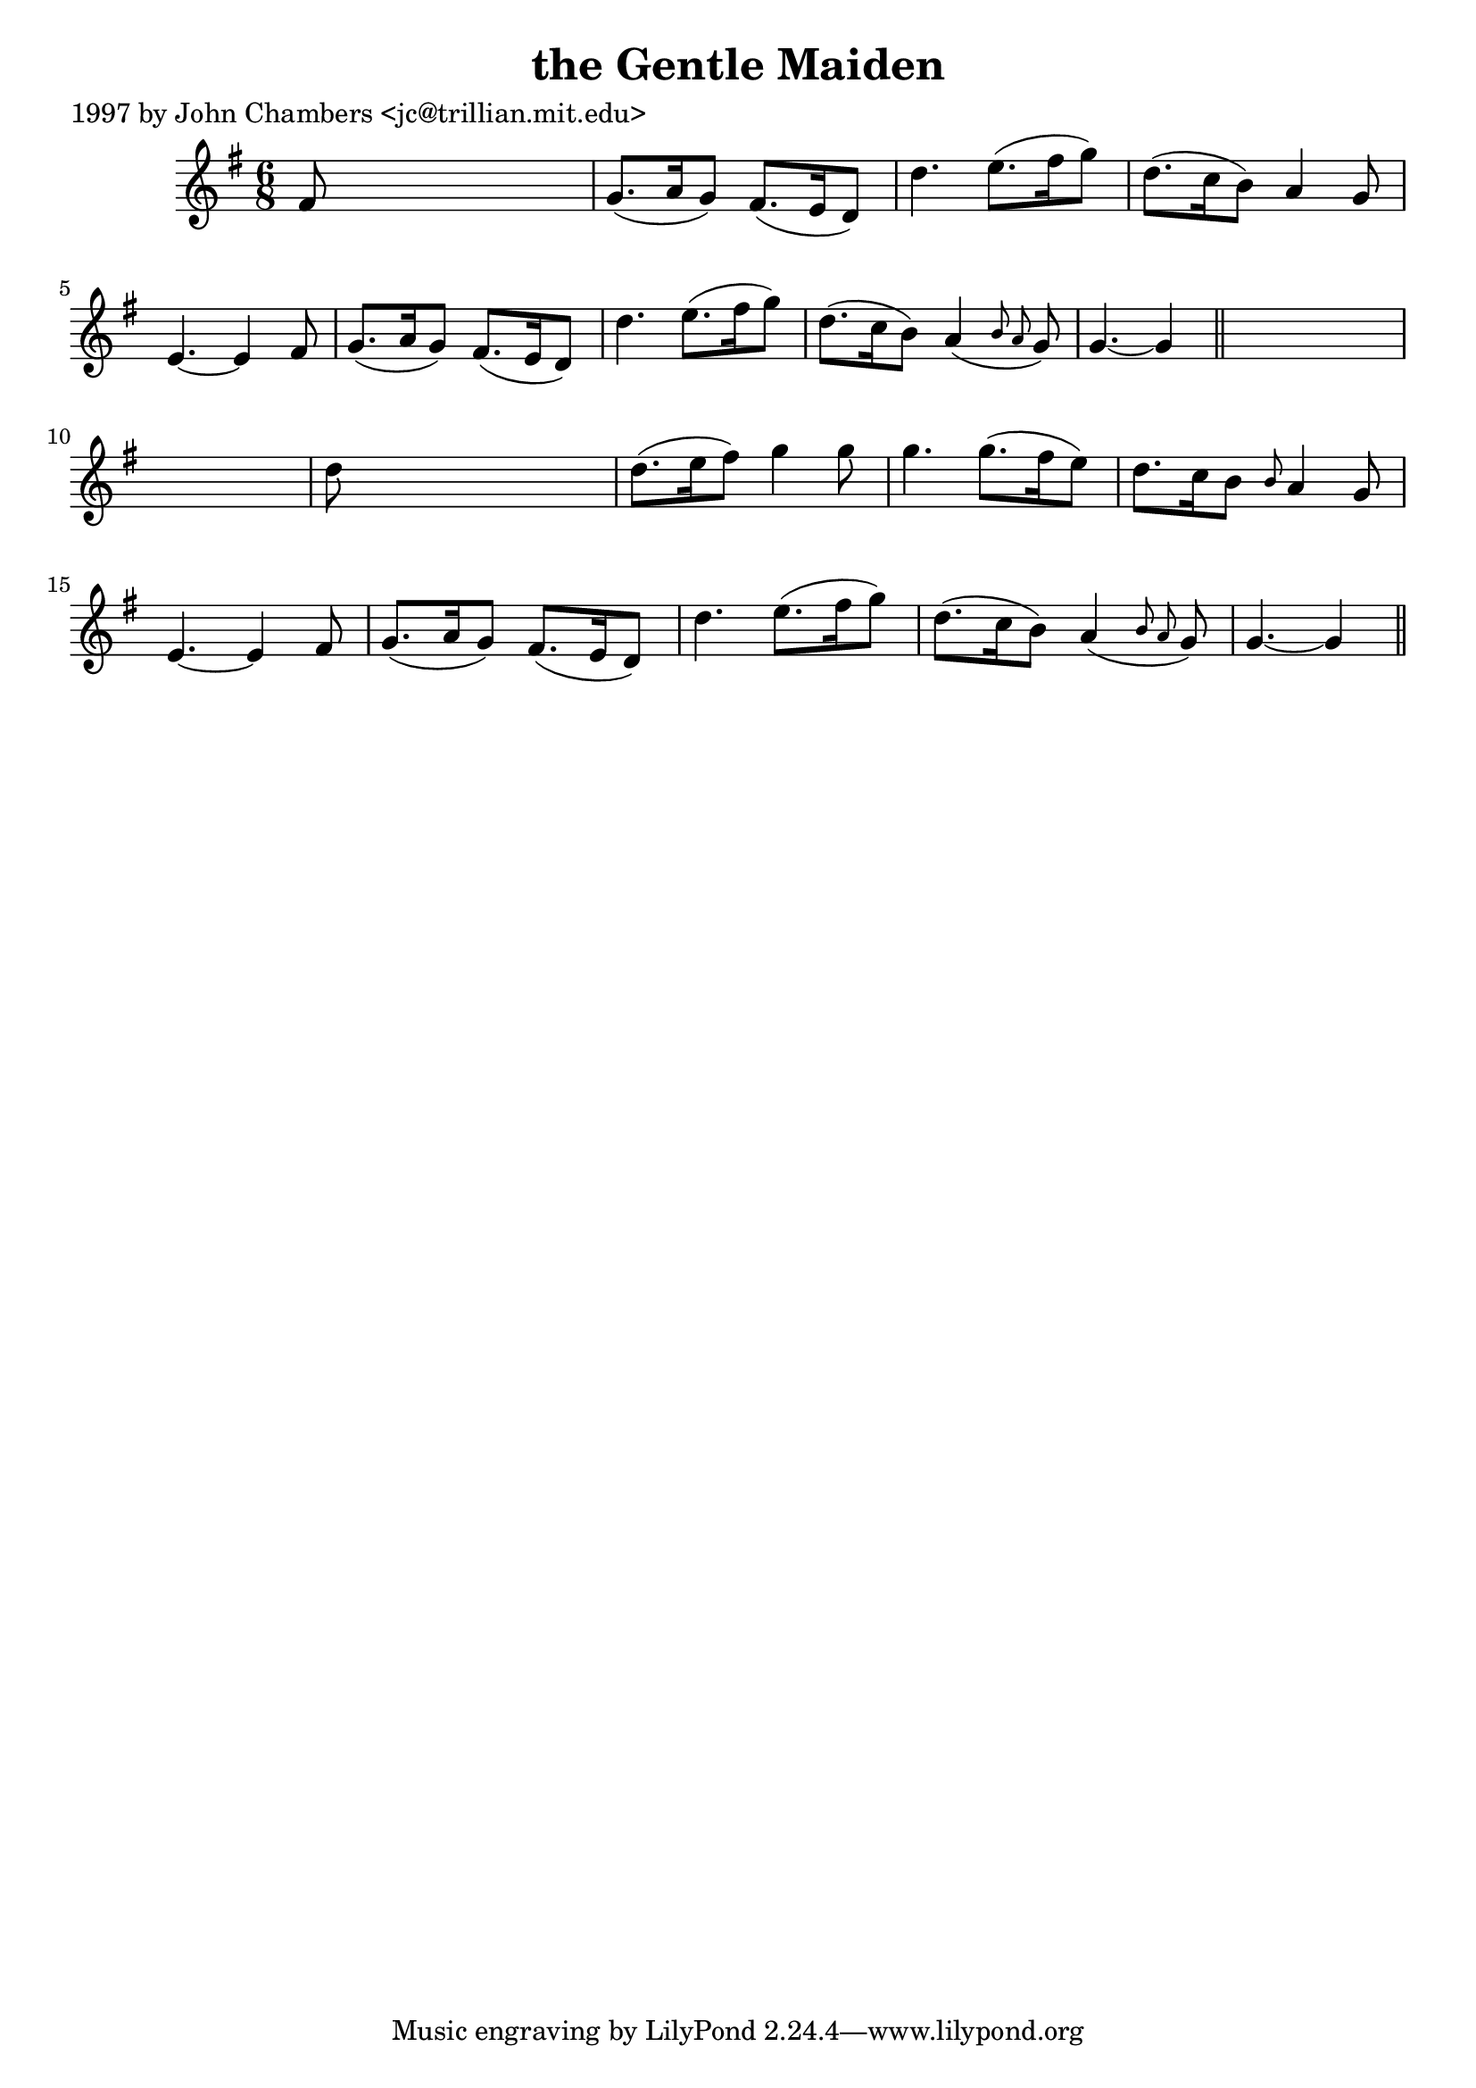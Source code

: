 
\version "2.16.2"
% automatically converted by musicxml2ly from xml/0282_jc.xml

%% additional definitions required by the score:
\language "english"


\header {
    poet = "1997 by John Chambers <jc@trillian.mit.edu>"
    encoder = "abc2xml version 63"
    encodingdate = "2015-01-25"
    title = "the Gentle Maiden"
    }

\layout {
    \context { \Score
        autoBeaming = ##f
        }
    }
PartPOneVoiceOne =  \relative fs' {
    \key g \major \time 6/8 fs8 s8*5 | % 2
    g8. ( [ a16 g8 ) ] fs8. ( [ e16 d8 ) ] | % 3
    d'4. e8. ( [ fs16 g8 ) ] | % 4
    d8. ( [ c16 b8 ) ] a4 g8 | % 5
    e4. ~ e4 fs8 | % 6
    g8. ( [ a16 g8 ) ] fs8. ( [ e16 d8 ) ] | % 7
    d'4. e8. ( [ fs16 g8 ) ] | % 8
    d8. ( [ c16 b8 ) ] a4 ( \grace { b8 a8 } g8 ) | % 9
    g4. ~ g4 \bar "||"
    s8*7 | % 11
    d'8 s8*5 | % 12
    d8. ( [ e16 fs8 ) ] g4 g8 | % 13
    g4. g8. ( [ fs16 e8 ) ] | % 14
    d8. [ c16 b8 ] \grace { b8 } a4 g8 | % 15
    e4. ~ e4 fs8 | % 16
    g8. ( [ a16 g8 ) ] fs8. ( [ e16 d8 ) ] | % 17
    d'4. e8. ( [ fs16 g8 ) ] | % 18
    d8. ( [ c16 b8 ) ] a4 ( \grace { b8 a8 } g8 ) | % 19
    g4. ~ g4 \bar "||"
    }


% The score definition
\score {
    <<
        \new Staff <<
            \context Staff << 
                \context Voice = "PartPOneVoiceOne" { \PartPOneVoiceOne }
                >>
            >>
        
        >>
    \layout {}
    % To create MIDI output, uncomment the following line:
    %  \midi {}
    }

